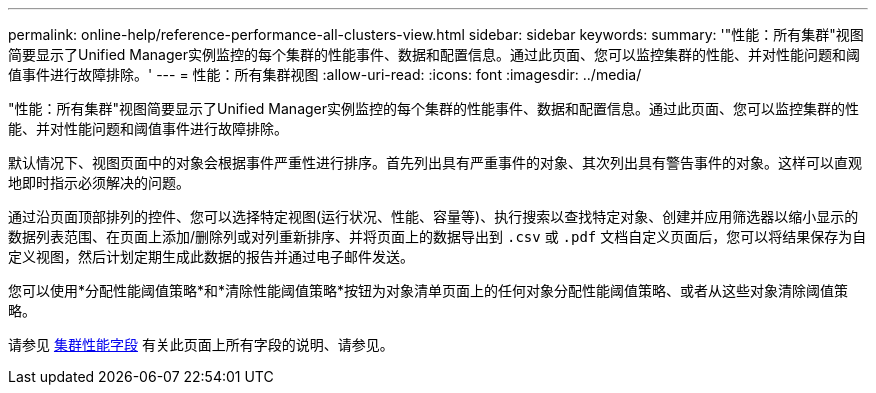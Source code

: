 ---
permalink: online-help/reference-performance-all-clusters-view.html 
sidebar: sidebar 
keywords:  
summary: '"性能：所有集群"视图简要显示了Unified Manager实例监控的每个集群的性能事件、数据和配置信息。通过此页面、您可以监控集群的性能、并对性能问题和阈值事件进行故障排除。' 
---
= 性能：所有集群视图
:allow-uri-read: 
:icons: font
:imagesdir: ../media/


[role="lead"]
"性能：所有集群"视图简要显示了Unified Manager实例监控的每个集群的性能事件、数据和配置信息。通过此页面、您可以监控集群的性能、并对性能问题和阈值事件进行故障排除。

默认情况下、视图页面中的对象会根据事件严重性进行排序。首先列出具有严重事件的对象、其次列出具有警告事件的对象。这样可以直观地即时指示必须解决的问题。

通过沿页面顶部排列的控件、您可以选择特定视图(运行状况、性能、容量等)、执行搜索以查找特定对象、创建并应用筛选器以缩小显示的数据列表范围、在页面上添加/删除列或对列重新排序、并将页面上的数据导出到 `.csv` 或 `.pdf` 文档自定义页面后，您可以将结果保存为自定义视图，然后计划定期生成此数据的报告并通过电子邮件发送。

您可以使用*分配性能阈值策略*和*清除性能阈值策略*按钮为对象清单页面上的任何对象分配性能阈值策略、或者从这些对象清除阈值策略。

请参见 xref:reference-cluster-performance-fields.adoc[集群性能字段] 有关此页面上所有字段的说明、请参见。
